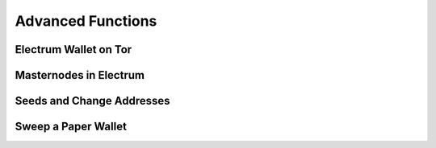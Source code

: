.. _electrum_advanced_functions:

Advanced Functions
==================

Electrum Wallet on Tor
----------------------

Masternodes in Electrum
-----------------------

Seeds and Change Addresses
--------------------------

Sweep a Paper Wallet
--------------------
